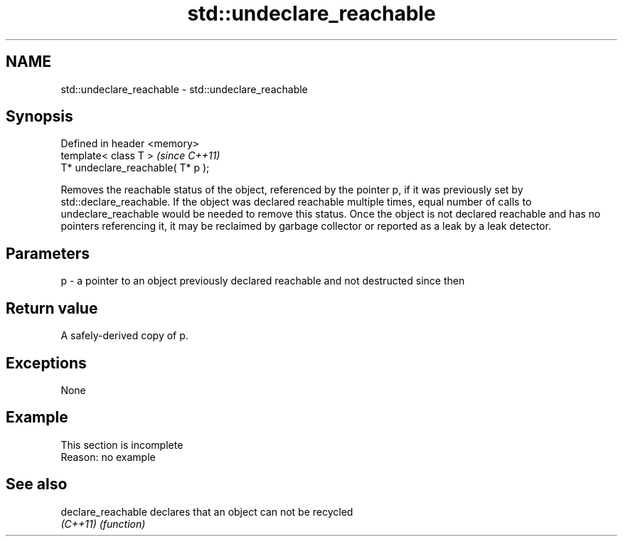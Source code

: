 .TH std::undeclare_reachable 3 "2020.03.24" "http://cppreference.com" "C++ Standard Libary"
.SH NAME
std::undeclare_reachable \- std::undeclare_reachable

.SH Synopsis
   Defined in header <memory>
   template< class T >              \fI(since C++11)\fP
   T* undeclare_reachable( T* p );

   Removes the reachable status of the object, referenced by the pointer p, if it was previously set by std::declare_reachable. If the object was declared reachable multiple times, equal number of calls to undeclare_reachable would be needed to remove this status. Once the object is not declared reachable and has no pointers referencing it, it may be reclaimed by garbage collector or reported as a leak by a leak detector.

.SH Parameters

   p - a pointer to an object previously declared reachable and not destructed since then

.SH Return value

   A safely-derived copy of p.

.SH Exceptions

   None

.SH Example

    This section is incomplete
    Reason: no example

.SH See also

   declare_reachable declares that an object can not be recycled
   \fI(C++11)\fP           \fI(function)\fP
